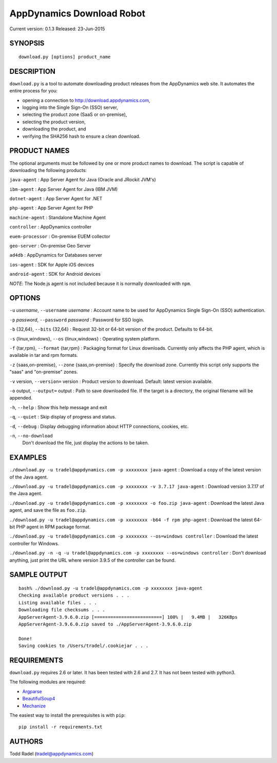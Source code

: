 ==========================
AppDynamics Download Robot
==========================

Current version: 0.1.3
Released: 23-Jun-2015

.. image:: https://img.shields.io/travis/tradel/appd-download-bot.svg
   :target: https://travis-ci.org/tradel/appd-download-bot/

.. image:: https://img.shields.io/pypi/dm/AppDynamicsDownloader.svg
   :target: https://pypi.python.org/pypi/AppDynamicsDownloader/


SYNOPSIS
--------

::

    download.py [options] product_name

DESCRIPTION
-----------

``download.py`` is a tool to automate downloading product releases from
the AppDynamics web site. It automates the entire process for you:

-  opening a connection to `<http://download.appdynamics.com>`__,
-  logging into the Single Sign-On (SSO) server,
-  selecting the product zone (SaaS or on-premise),
-  selecting the product version,
-  downloading the product, and
-  verifying the SHA256 hash to ensure a clean download.

PRODUCT NAMES
-------------

The optional arguments must be followed by one or more product names to
download. The script is capable of downloading the following products:

``java-agent`` : App Server Agent for Java (Oracle and JRockit JVM's)

``ibm-agent`` : App Server Agent for Java (IBM JVM)

``dotnet-agent`` : App Server Agent for .NET

``php-agent`` : App Server Agent for PHP

``machine-agent`` : Standalone Machine Agent

``controller`` : AppDynamics controller

``euem-processor`` : On-premise EUEM collector

``geo-server`` : On-premise Geo Server

``ad4db`` : AppDynamics for Databases server

``ios-agent`` : SDK for Apple iOS devices

``android-agent`` : SDK for Android devices

*NOTE*: The Node.js agent is not included because it is normally
downloaded with ``npm``.

OPTIONS
-------

``-u`` *username*, ``--username`` *username* : Account name to be used
for AppDynamics Single Sign-On (SSO) authentication.

``-p`` *password*, ``--password`` *password* : Password for SSO login.

``-b`` {32,64}, ``--bits`` {32,64} : Request 32-bit or 64-bit version of
the product. Defaults to 64-bit.

``-s`` {linux,windows}, ``--os`` {linux,windows} : Operating system
platform.

``-f`` {tar,rpm}, ``--format`` {tar,rpm} : Packaging format for Linux
downloads. Currently only affects the PHP agent, which is available in
tar and rpm formats.

``-z`` {saas,on-premise}, ``--zone`` {saas,on-premise} : Specify the
download zone. Currently this script only supports the "saas" and
"on-premise" zones.

``-v`` version, ``--version=`` version : Product version to download.
Default: latest version available.

``-o`` output, ``--output=`` output : Path to save downloaded file. If
the target is a directory, the original filename will be appended.

``-h``, ``--help`` : Show this help message and exit

``-q``, ``--quiet`` : Skip display of progress and status.

``-d``, ``--debug`` : Display debugging information about HTTP
connections, cookies, etc.

``-n``, ``--no-download``
    Don't download the file, just display the actions to be taken.

EXAMPLES
--------

``./download.py -u tradel@appdynamics.com -p xxxxxxxx java-agent`` :
Download a copy of the latest version of the Java agent.

``./download.py -u tradel@appdynamics.com -p xxxxxxxx -v 3.7.17 java-agent``
: Download version 3.7.17 of the Java agent.

``./download.py -u tradel@appdynamics.com -p xxxxxxxx -o foo.zip java-agent``
: Download the latest Java agent, and save the file as ``foo.zip``.

``./download.py -u tradel@appdynamics.com -p xxxxxxxx -b64 -f rpm php-agent``
: Download the latest 64-bit PHP agent in RPM package format.

``./download.py -u tradel@appdynamics.com -p xxxxxxxx --os=windows controller``
: Download the latest controller for Windows.

``./download.py -n -q -u tradel@appdynamics.com -p xxxxxxxx --os=windows controller``
: Don't download anything, just print the URL where version 3.9.5 of the
controller can be found.

SAMPLE OUTPUT
-------------

::

    bash% ./download.py -u tradel@appdynamics.com -p xxxxxxxx java-agent
    Checking available product versions . . .
    Listing available files . . .
    Downloading file checksums . . .
    AppServerAgent-3.9.6.0.zip [=========================] 100% |   9.4MB |   326KBps
    AppServerAgent-3.9.6.0.zip saved to ./AppServerAgent-3.9.6.0.zip

    Done!
    Saving cookies to /Users/tradel/.cookiejar . . .

REQUIREMENTS
------------

``download.py`` requires 2.6 or later. It has been tested with 2.6 and
2.7. It has not been tested with python3.

The following modules are required:

-  `Argparse <https://pypi.python.org/pypi/argparse>`__
-  `BeautifulSoup4 <https://pypi.python.org/pypi/beautifulsoup4>`__
-  `Mechanize <https://pypi.python.org/pypi/mechanize>`__

The easiest way to install the prerequisites is with ``pip``:

::

    pip install -r requirements.txt

AUTHORS
-------

Todd Radel (tradel@appdynamics.com)
